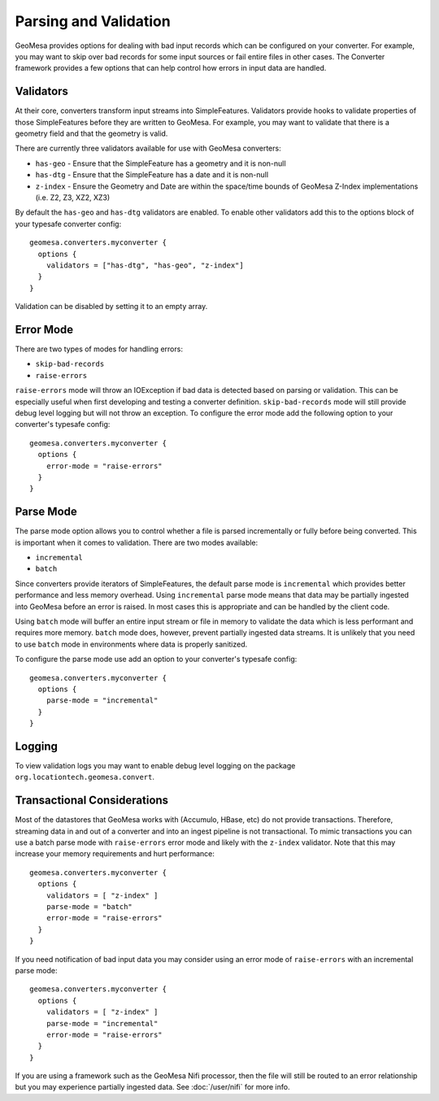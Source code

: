 .. _converter_validation:

Parsing and Validation
----------------------

GeoMesa provides options for dealing with bad input records which can be configured on your converter. For example,
you may want to skip over bad records for some input sources or fail entire files in other cases. The Converter
framework provides a few options that can help control how errors in input data are handled.

Validators
~~~~~~~~~~

At their core, converters transform input streams into SimpleFeatures. Validators provide hooks to validate properties
of those SimpleFeatures before they are written to GeoMesa. For example, you may want to validate that there is a
geometry field and that the geometry is valid.

There are currently three validators available for use with GeoMesa converters:

* ``has-geo`` - Ensure that the SimpleFeature has a geometry and it is non-null
* ``has-dtg`` - Ensure that the SimpleFeature has a date and it is non-null
* ``z-index`` - Ensure the Geometry and Date are within the space/time bounds of GeoMesa Z-Index implementations
  (i.e. Z2, Z3, XZ2, XZ3)

By default the ``has-geo`` and ``has-dtg`` validators are enabled. To enable other validators add this to the options
block of your typesafe converter config:

::

    geomesa.converters.myconverter {
      options {
        validators = ["has-dtg", "has-geo", "z-index"]
      }
    }

Validation can be disabled by setting it to an empty array.

Error Mode
~~~~~~~~~~

There are two types of modes for handling errors:

* ``skip-bad-records``
* ``raise-errors``

``raise-errors`` mode will throw an IOException if bad data is detected based on parsing or validation. This can
be especially useful when first developing and testing a converter definition. ``skip-bad-records`` mode will
still provide debug level logging but will not throw an exception. To configure the
error mode add the following option to your converter's typesafe config:

::

    geomesa.converters.myconverter {
      options {
        error-mode = "raise-errors"
      }
    }


Parse Mode
~~~~~~~~~~

The parse mode option allows you to control whether a file is parsed incrementally or fully before being converted. This
is important when it comes to validation. There are two modes available:

* ``incremental``
* ``batch``

Since converters provide iterators of SimpleFeatures, the default parse mode is ``incremental`` which provides better
performance and less memory overhead. Using ``incremental`` parse mode means that data may be partially ingested into
GeoMesa before an error is raised. In most cases this is appropriate and can be handled by the client code.

Using ``batch`` mode will buffer an entire input stream or file in memory to validate the data which is less performant
and requires more memory. ``batch`` mode does, however, prevent partially ingested data streams. It is unlikely that
you need to use ``batch`` mode in environments where data is properly sanitized.

To configure the parse mode use add an option to your converter's typesafe config:

::

    geomesa.converters.myconverter {
      options {
        parse-mode = "incremental"
      }
    }

Logging
~~~~~~~

To view validation logs you may want to enable debug level logging on the package ``org.locationtech.geomesa.convert``.

Transactional Considerations
~~~~~~~~~~~~~~~~~~~~~~~~~~~~

Most of the datastores that GeoMesa works with (Accumulo, HBase, etc) do not provide transactions. Therefore, streaming
data in and out of a converter and into an ingest pipeline is not transactional. To mimic transactions you can use
a batch parse mode with ``raise-errors`` error mode and likely with the ``z-index`` validator. Note that this may
increase your memory requirements and hurt performance:

::

    geomesa.converters.myconverter {
      options {
        validators = [ "z-index" ]
        parse-mode = "batch"
        error-mode = "raise-errors"
      }
    }

If you need notification of bad input data you may consider using an error mode of ``raise-errors`` with an
incremental parse mode:

::

    geomesa.converters.myconverter {
      options {
        validators = [ "z-index" ]
        parse-mode = "incremental"
        error-mode = "raise-errors"
      }
    }

If you are using a framework such as the GeoMesa Nifi processor, then the file will still be routed to an error
relationship but you may experience partially ingested data. See :doc:`/user/nifi` for more info.
